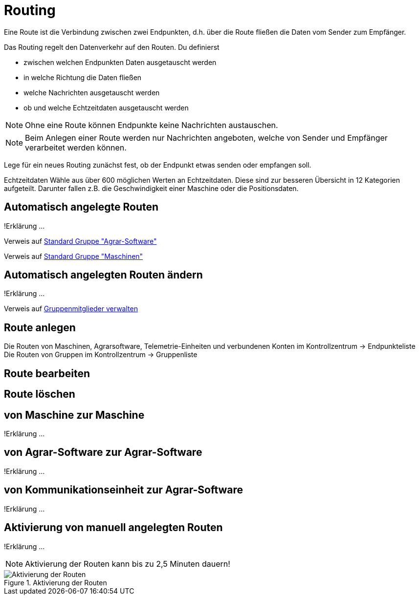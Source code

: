 :imagesdir: _images/
:icons: font

= Routing

Eine Route ist die Verbindung zwischen zwei Endpunkten, d.h. über die Route fließen die Daten vom Sender zum Empfänger.

Das Routing regelt den Datenverkehr auf den Routen.
Du definierst

* zwischen welchen Endpunkten Daten ausgetauscht werden
* in welche Richtung die Daten fließen
* welche Nachrichten ausgetauscht werden
* ob und welche Echtzeitdaten ausgetauscht werden

NOTE: Ohne eine Route können Endpunkte keine Nachrichten austauschen.

NOTE: Beim Anlegen einer Route werden nur Nachrichten angeboten, welche von Sender und Empfänger verarbeitet werden können.


Lege für ein neues Routing zunächst fest, ob der Endpunkt etwas senden oder empfangen soll.

Echtzeitdaten
Wähle aus über 600 möglichen Werten an Echtzeitdaten. Diese sind zur besseren Übersicht in 12 Kategorien aufgeteilt.
Darunter fallen z.B. die Geschwindigkeit einer Maschine oder die Positionsdaten.

== Automatisch angelegte Routen
!Erklärung ...

Verweis auf link:https://manual.my-agrirouter.com/de/manual/latest/group.html#standard-gruppe-agrar-software[Standard Gruppe "Agrar-Software"]

Verweis auf link:https://manual.my-agrirouter.com/de/manual/latest/group.html#standard-gruppe-maschinen[Standard Gruppe "Maschinen"]

== Automatisch angelegten Routen ändern
!Erklärung ...

Verweis auf link:https://manual.my-agrirouter.com/de/manual/latest/group.html#gruppenmitglieder-verwalten[Gruppenmitglieder verwalten]

== Route anlegen
Die Routen von Maschinen, Agrarsoftware, Telemetrie-Einheiten und verbundenen Konten im Kontrollzentrum -> Endpunkteliste
Die Routen von Gruppen im Kontrollzentrum -> Gruppenliste

== Route bearbeiten

== Route löschen

== von Maschine zur Maschine
!Erklärung ...

== von Agrar-Software zur Agrar-Software
!Erklärung ... 

== von Kommunikationseinheit zur Agrar-Software
!Erklärung ...

== Aktivierung von manuell angelegten Routen
!Erklärung ...

[NOTE]
====
Aktivierung der Routen kann bis zu 2,5 Minuten dauern!
====

.Aktivierung der Routen
image::routing_activation.png[Aktivierung der Routen]
